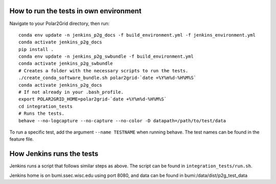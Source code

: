 How to run the tests in own environment
=======================================

Navigate to your Polar2Grid directory, then run::

    conda env update -n jenkins_p2g_docs -f build_environment.yml -f jenkins_environment.yml
    conda activate jenkins_p2g_docs
    pip install .
    conda env update -n jenkins_p2g_swbundle -f build_environment.yml
    conda activate jenkins_p2g_swbundle
    # Creates a folder with the necessary scripts to run the tests.
    ./create_conda_software_bundle.sh polar2grid-`date +%Y%m%d-%H%M%S`
    conda activate jenkins_p2g_docs
    # If not already in your .bash_profile.
    export POLAR2GRID_HOME=polar2grid-`date +%Y%m%d-%H%M%S`
    cd integration_tests
    # Runs the tests.
    behave --no-logcapture --no-capture --no-color -D datapath=/path/to/test/data

To run a specific test, add the argument ``--name TESTNAME`` when running behave. The test names can be
found in the feature file.

How Jenkins runs the tests
==========================

Jenkins runs a script that follows similar steps as above. The script can be found in ``integration_tests/run.sh``.

Jenkins home is on bumi.ssec.wisc.edu using port 8080, and data can be found in
bumi:/data/dist/p2g_test_data
